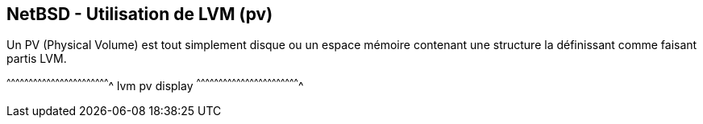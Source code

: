 == NetBSD - Utilisation de LVM (pv)

Un PV (Physical Volume) est tout simplement disque ou un espace
mémoire contenant une structure la définissant comme faisant partis
LVM.

[sh]
^^^^^^^^^^^^^^^^^^^^^^^^^^^^^^^^^^^^^^^^^^^^^^^^^^^^^^^^^^^^^^^^^^^^^^
lvm pv display
^^^^^^^^^^^^^^^^^^^^^^^^^^^^^^^^^^^^^^^^^^^^^^^^^^^^^^^^^^^^^^^^^^^^^^

